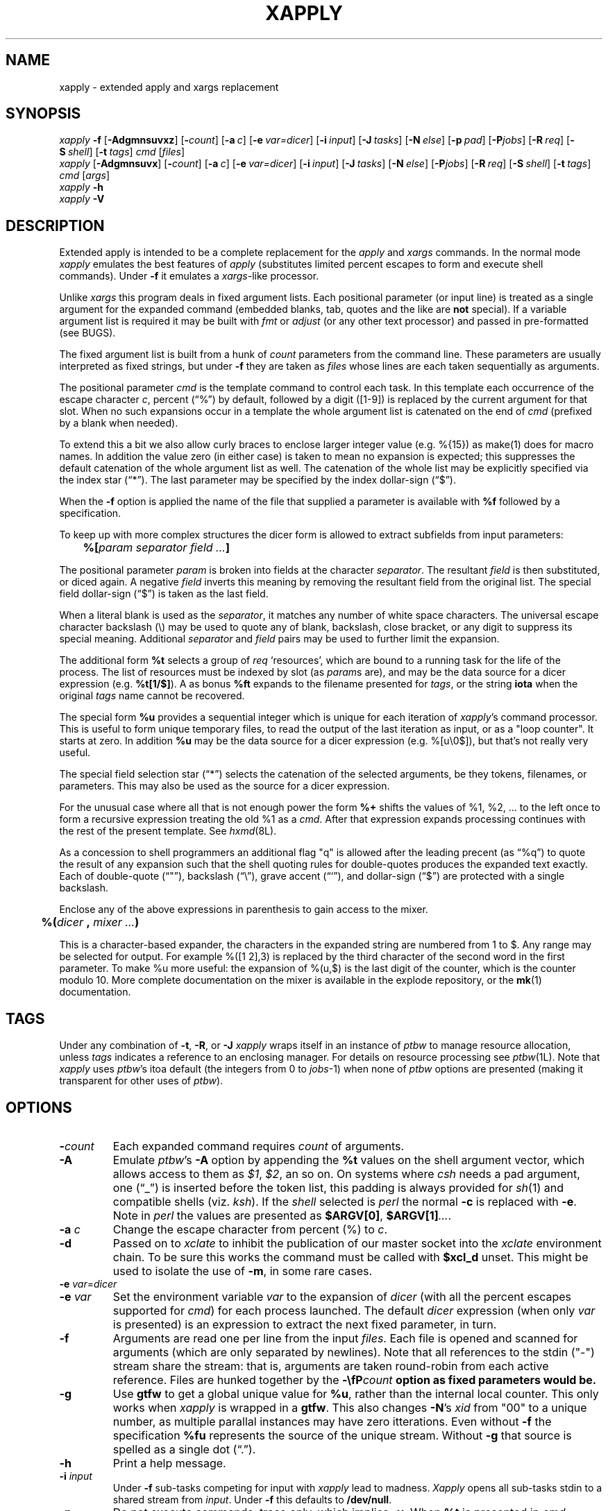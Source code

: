 .\" $Id: xapply.man,v 3.37 2010/07/22 17:39:15 ksb Exp $
.\" by Kevin Braunsdorf
.\" $Compile: Display%h
.\" $Display: ${groff:-groff} -Tascii -man %f | ${PAGER:-less}
.\" $Display(*): ${groff:-groff} -T%s -man %f
.\" $Install: %b -mDeinstall %o %f && cp %f $DESTDIR/usr/local/man/man1/xapply.1
.\" $Deinstall: ${rm-rm} -f $DESTDIR/usr/local/man/[cm]a[nt]1/xapply.1*
.TH XAPPLY 1 LOCAL
.SH NAME
xapply \- extended apply and xargs replacement

.SH SYNOPSIS
.ds PN "xapply
\fI\*(PN\fP \fB\-f\fP [\fB\-Adgmnsuvxz\fP] [\fB\-\fP\fIcount\fP] [\fB\-a\fP\~\fIc\fP] [\fB\-e\fP\~\fIvar=dicer\fP] [\fB\-i\fP\~\fIinput\fP] [\fB\-J\fP\~\fItasks\fP] [\fB\-N\fP\~\fIelse\fP] [\fB\-p\fP\~\fIpad\fP] [\fB\-P\fP\fIjobs\fP] [\fB\-R\fP\~\fIreq\fP] [\fB\-S\fP\~\fIshell\fP] [\fB\-t\fP\~\fItags\fP] \fIcmd\fP [\fIfiles\fP]
.br
\fI\*(PN\fP [\fB\-Adgmnsuvx\fP] [\fB\-\fP\fIcount\fP] [\fB\-a\fP\~\fIc\fP] [\fB\-e\fP\~\fIvar=dicer\fP] [\fB\-i\fP\~\fIinput\fP] [\fB\-J\fP\~\fItasks\fP] [\fB\-N\fP\~\fIelse\fP] [\fB\-P\fP\fIjobs\fP] [\fB\-R\fP\~\fIreq\fP] [\fB\-S\fP\~\fIshell\fP] [\fB\-t\fP\~\fItags\fP] \fIcmd\fP [\fIargs\fP]
.br
\fI\*(PN\fP \fB\-h\fP
.br
\fI\*(PN\fP \fB\-V\fP
.br

.sp
.SH DESCRIPTION
.PP
Extended apply is intended to be a complete replacement for
the \fIapply\fP and \fIxargs\fP commands.
In the normal mode \fI\*(PN\fP emulates the best features of
\fIapply\fP (substitutes limited percent escapes to form and
execute shell commands).
Under \fB\-f\fP it emulates a \fIxargs\fP-like processor.
.PP
Unlike \fIxargs\fP this program deals in fixed argument lists.
Each positional parameter (or input line) is treated as a single
argument for the expanded command (embedded blanks, tab, quotes
and the like are \fBnot\fP special).
If a variable argument list is required it may be built with
\fIfmt\fP or \fIadjust\fP (or any other text processor) and
passed in pre-formatted (see BUGS).
.PP
The fixed argument list is built from a hunk of \fIcount\fP
parameters from the command line.
These parameters are usually interpreted as fixed strings, but
under \fB\-f\fP they are taken as \fIfiles\fP whose lines are
each taken sequentially as arguments.
.PP
The positional parameter \fIcmd\fP is the template command to control each task.
In this template each occurrence of the escape character \fIc\fP,
percent (\*(lq%\*(rq) by default, followed by a digit ([1-9]) is replaced by
the current argument for that slot.
When no such expansions occur in a template the whole argument list is
catenated on the end of \fIcmd\fP
(prefixed by a blank when needed).
.PP
To extend this a bit we also allow curly braces to enclose larger
integer value (e.g. %{15}) as make(1) does for macro names.
In addition the value zero (in either case) is taken to mean
no expansion is expected; this suppresses the default catenation of
the whole argument list as well.  The catenation of the whole list
may be explicitly specified via the index star (\*(lq*\*(rq).
The last parameter may be specified by the index dollar-sign (\*(lq$\*(rq).
.PP
When the \fB\-f\fP option is applied the name of the file that supplied
a parameter is available with \fB%f\fP followed by a specification.
.PP
To keep up with more complex structures the dicer form is allowed to
extract subfields from input parameters:
.sp
	\fB%[\fP\fIparam\fP \fIseparator\fP \fIfield\fP \fI...\fP\fB]\fP
.sp
The positional parameter \fIparam\fP is broken into fields at
the character \fIseparator\fP.  The resultant \fIfield\fP is
then substituted, or diced again.
A negative \fIfield\fP inverts this meaning by removing the
resultant field from the original list.
The special field dollar-sign (\*(lq$\*(rq) is taken as
the last field.
.PP
When a literal blank is used as the \fIseparator\fP, it matches
any number of white space characters.  The universal escape character
backslash (\e) may be used to quote any of blank, backslash, close
bracket, or any digit to suppress its special meaning.
Additional \fIseparator\fP and \fIfield\fP pairs may be used to
further limit the expansion.
.PP
The additional form \fB%t\fP selects a group of \fIreq\fP `resources',
which are bound to a running task for the life of the process.
The list of resources must be indexed by slot (as \fIparam\fPs are), and
may be the data source for a dicer expression (e.g. \fB%t[1/$]\fP).
A as bonus \fB%ft\fP expands to the filename presented
for \fItags\fP, or the string \fBiota\fP when the original \fItags\fP
name cannot be recovered.
.PP
The special form \fB%u\fP provides a sequential integer which is unique
for each iteration of \fI\*(PN\fP's command processor.
This is useful to form unique temporary files, to read the output of the
last iteration as input, or as a "loop counter".  It starts at zero.
In addition \fB%u\fP may be the data source for a dicer expression
(e.g. %[u\e0$]), but that's not really very useful.
.PP
The special field selection star (\*(lq*\*(rq) selects the
catenation of the selected arguments, be they tokens, filenames, or
parameters.  This may also be used as the source for a dicer expression.
.PP
For the unusual case where all that is not enough power the form \fB%+\fP
shifts the values of %1, %2, ... to the left once to form a
recursive expression treating the old %1 as a \fIcmd\fP.  After
that expression expands processing continues with the rest of
the present template.  See \fIhxmd\fP(8L).
.PP
As a concession to shell programmers an additional flag "q" is allowed
after the leading precent (as \*(lq%q\*(rq) to quote the result of any
expansion such that the shell quoting rules for double-quotes
produces the expanded text exactly.  Each of double-quote (\*(lq"\*(rq),
backslash (\*(lq\e\*(rq), grave accent (\*(lq`\*(rq), and
dollar-sign (\*(lq$\*(rq) are protected with a single backslash.
.PP
Enclose any of the above expressions in
parenthesis to gain access to the mixer.
.sp
	\fB%(\fP\fIdicer\fP \fB,\fP \fImixer\fP \fI...\fP\fB)\fP
.sp
This is a character-based expander, the characters in the expanded
string are numbered from 1 to $.  Any range may be selected for
output.  For example %([1 2],3) is replaced by the third character
of the second word in the first parameter.
To make %u more useful: the expansion of %(u,$) is the last digit of
the counter, which is the counter modulo 10.
More complete documentation on the mixer
is available in the explode repository, or the \fBmk\fP(1) documentation.


.SH TAGS
Under any combination of \fB\-t\fP, \fB\-R\fP, or \fB\-J\fP
\fI\*(PN\fP wraps itself in an instance of \fPptbw\fP
to manage resource allocation, unless \fItags\fP indicates a
reference to an enclosing manager.
For details on resource processing see \fIptbw\fP(1L).
Note that \fI\*(PN\fP uses \fIptbw\fP's itoa default (the integers from
0 to \fIjobs\fP-1) when none of
\fIptbw\fP options are presented
(making it transparent for other uses of \fIptbw\fP).
.\" It is too late to save you, if you know why this is a Good Thing. -- ksb

.SH OPTIONS
.TP
\fB\-\fP\fIcount\fP
Each expanded command requires \fIcount\fP of arguments.
.TP
\fB\-A\fP
Emulate \fIptbw\fP's \fB\-A\fP option by appending the \fB%t\fP
values on the shell argument vector, which allows access to them
as \fI$1\fP, \fI$2\fP, an so on.
On systems where \fIcsh\fP needs a pad argument, one (\*(lq_\*(rq) is
inserted before the token list, this padding is always provided
for \fIsh\fP(1) and compatible shells (viz. \fIksh\fP).
If the \fIshell\fP selected is \fIperl\fP the normal \fB-c\fP is
replaced with \fB\-e\fP.
Note in \fIperl\fP the values are presented as
\fB$ARGV[0]\fP, \fB$ARGV[1]\fP\fI...\fP.
.TP
\fB\-a\fP \fIc\fP
Change the escape character from percent (%) to \fIc\fP.
.TP
\fB\-d\fP
Passed on to \fIxclate\fP to inhibit the publication of our
master socket into the \fIxclate\fP environment chain.
To be sure this works the command must be called with \fB$xcl_d\fP unset.
This might be used to isolate the use of \fB\-m\fP, in some rare cases.
.TP
\fB\-e\fP \fIvar\fP=\fIdicer\fP
.TP
\fB\-e\fP \fIvar\fP
Set the environment variable \fIvar\fP to the expansion of
\fIdicer\fP (with all the percent escapes supported for \fIcmd\fP)
for each process launched.
The default \fIdicer\fP expression (when only \fIvar\fP is presented)
is an expression to extract the next fixed parameter, in turn.
.TP
\fB\-f\fP
Arguments are read one per line from the input \fIfiles\fP.
Each file is opened and scanned for arguments (which are only
separated by newlines).
Note that all references to the stdin ("-") stream share the stream:
that is, arguments are taken round-robin from each active reference.
Files are hunked together by the \fB\-\\fP\fIcount\fP option as fixed
parameters would be.
.TP
\fB\-g\fP
Use \fBgtfw\fP to get a global unique value for \fB%u\fP, rather than
the internal local counter.  This only works when \fI\*(PN\fP is
wrapped in a \fBgtfw\fP.  This also changes \fB\-N\fP's \fIxid\fP from "00" to
a unique number, as multiple parallal instances may have zero itterations.
Even without \fB\-f\fP the specification \fB%fu\fP represents the
source of the unique stream.  Without \fB\-g\fP that source is spelled as
a single dot (\*(lq.\*(rq).
.TP
\fB\-h\fP
Print a help message.
.TP
\fB\-i\fP \fIinput\fP
Under \fB\-f\fP sub-tasks competing for input with
\fI\*(PN\fP lead to madness.
\fIXapply\fP opens all sub-tasks stdin to a shared stream from \fIinput\fP.
Under \fB\-f\fP this defaults to \fB/dev/null\fP.
.TP
\fB\-n\fP
Do not execute commands, trace only, which implies \fB\-v\fP.
When \fB%t\fP is presented in \fIcmd\fP \fI\*(PN\fP might complain
.nf
	%t used with \-n, possible locking issues
.fi
Because the output, when run in parallel, will not honor the
semantics of \fB\-t\fP (below).
.TP
\fB\-m\fP
Untangle the output of parallel commands with the
\fIxclate\fP collation filter.
The \fIxid\fP passed
to the \fBxclate\fP filter is the expansion of \fI%1\fP, or
if that is the empty string the expansion of \fI%u\fP.
When not already in a collated environment, \fI\*(PN\fP wraps itself
in one.
.TP
\fB\-J\fP \fItasks\fP
Specify the number of tasks that \fIptbw\fP should accommodate
under this \fBentire\fP process tree.
Unless \fB\-t\fP prevents it,
this switch forces an instance of \fIptbw\fP(1L) to
be wrapped around \fI\*(PN\fP.
When the number of \fItasks\fP is specified as zero the \fIptbw\fP system
default may be employed, making \fIjobs\fP the upper bound.
.TP
\fB\-N\fP \fIelse\fP
Launch the shell command \fIelse\fP when no \fIcmd\fP would be launched,
either because \fIargs\fP was empty or all of \fIfiles\fP were zero length.
This is a trap for zero iterations of the loop.  The normal percent
expansions for positional parameters are bound to the whole argument
list, use an explict "%0" to suppress the catenation of these parameters to
\fIelse\fP.
Also \fB%t\fP and \fI%u\fP work.
The xid passed to \fIxclate\fP is double-zero (\*(lq00\*(rq), so that
the exit code from the else may be processed out-of-band, if required.
.TP
\fB\-p\fP \fIpad\fP
Files with inadequate length are padded with this token, by default
the empty string.
.TP
\fB\-P\fP\fIjobs\fP
Number of tasks to run in parallel.
\fIXapply\fP tries to keep at most \fIjobs\fP processes running in
parallel.
If the environment variable \fBPARALLEL\fP is set then it is
read for a default value.
\fI\*(PN\fP waits for all tasks to finish before it exits.
.TP
\fB\-R\fP \fIreq\fP
The number of tokens allocated to each task, either from \fItags\fP
or from the default integer tableau.
The also forces a \fIptbw\fP around the \fI\*(PN\fP process,
unless \fB\-t\fP prevents it.
There is a special case when \fIreq\fP is specified as zero:
the \fB\-R\fP option is not passed on to \fIptbw\fP
when started, and no tokens are allocated from it
(in fact no tokens are available at all).
.TP
\fB\-s\fP
Under this option when a task produces no output the \fIxclate\fP filter
squeezes out the existence of the command (no header, output, or
horizontal footer).  This speeds the task stream substantially under
\fB\-m\fP, but only when a large fraction of the tasks produce no output
and are evenly distributed between the tasks that produce output.
.TP
\fB\-S\fP \fIshell\fP
Specify shell to run tasks under.
\fIXapply\fP looks for the environment variable \fBSHELL\fP
or uses the built-in default \fB/bin/sh\fP.
In any case \fIshell\fP must take \fB\-c\fP as sh(1) does,
unless its basename contains the string \fBperl\fP, in which
case it should take \fB\-e\fP.
.TP
\fB\-t\fP \fItags\fP
The resources (tokens, targets, terms) read from \fItags\fP
create the tableau used by \fB%t\fP, and are controlled by an
instance of \fIptbw\fP.
.sp
The special \fItags\fP name dash (\*(lq-\*(rq)
is taken to imply that an \fBexisting\fP instance of \fIptbw\fP
must enclose \fI\*(PN\fP.
An alternate form is to give the path to a \fIptbw\fP (or \fIptbw\fP-like)
socket as \fItags\fP.
.\" See the client interface code in ptbw's module ptbc.m.
.TP
\fB\-u\fP
Use the value of \fB%u\fP as the \fIxid\fP sent to any \fIxclate\fP
output filters under \fB\-m\fP.
.\" Used largely by \fIhxmd\fP.
.TP
\fB\-v\fP
Be verbose.  Echo shell commands to \fIstdout\fP.
\fBThis option is deprecated, in light of \fB\-t\fP.\fP
.TP
\fB\-V\fP
Show version information.
.TP
\fB\-x\fP
Echo processed commands to \fIstderr\fP as they are launched.
.TP
\fB\-z\fP
Under \fB\-f\fP read input files as if they were output from
\fBfind\fP's \-print0 option.

.SH ENVIRONMENT
Always export any environment variable need by any descendant commands.
For example the \fIksh\fP script fragment:
.RS
TEMP1=/tmp/mtf$$.$((RANDOM%100))
.br
mkdir $TEMP1
.br
\*(PN 'cp %1 $TEMP1/%1' $LIST
.RE
may expand \fB$TEMP1\fP to the empty string, as the expanding shell
is not the script, but a new one started by \fI\*(PN\fP.
To make the script function as (I) intended, either
export $\fBTEMP1\fP before the \fI\*(PN\fP with
.RS
export TEMP1
.RE
or use double, rather than single, quotes around the \fIcmd\fP.
.PP
The \fB-e\fP option allows descendant \fIxclate\fP output
management processes to see more data than they otherwise could.
Using the dicer to produce a more informative $\fBXCLATE\fP itself,
or, by reference, in some variable via \fIxclate\fP's %{\fIenv\fP}
expansion might expand under the \fB\-T\fP and \fB\-H\fP options.
.TP
$\fBXAPPLY_WRAP\fP
Used by \fI\*(PN\fP in the wrapping of itself in a \fIptbw\fP.
This variable should be avoided.
.TP
$\fBSHELL\fP
Setting this to an uncommon value may cause poorly formed
\fI\*(PN\fP's in descendant processes to fail.
Always use \fB\-S\fP explicitly to set the shell to
something other than a Bourne compatible shell.
.\" Your millage may vary
.TP
$\fBPARALLEL\fP
The default value for \fB\-P\fP, when specified without a number.

.SH EXAMPLES
.TP
\fI\*(PN\fP 'cd %1 && make all' */
Change context to each directory in the current directory in turn and
run \fBmake all\fP.
.TP
\fI\*(PN\fP 'grep \-l \fItarget\fP %1 >/dev/null || echo %1' *.html
List all the HTML files which do not contain the pattern \fItarget\fP.
This emulates \fIgrep\fP's \fI\-L\fP option, when it is not supported.
.TP
\fI\*(PN\fP \-f 'diff %1 ../version5/%1' manifest | more
Compare the files listed in \fBmanifest\fP from the current
directory to the versions with the same name
in \fB../version5\fP
.TP
\fI\*(PN\fP \-p/dev/null \-f \-2 'diff %1 %2' manifest1 checklist1
Compare (with \fBdiff\fP) each file in \fBmanifest1\fP to the same
file in \fBchecklist1\fP.  Substitute \fB/dev/null\fP for missing
files on the end.
{This is only useful if the input files are known to have
the arguments in a stable order.}
.TP
\fI\*(PN\fP 'indent' *.c
Run \fBindent\fP for each C source file in the current directory.
.TP
find ~ksb/bin \-type f ! \-perm \-111 \-print | \fI\*(PN\fP \-fx 'chmod a+x' \-
Find plain files in my bin which are not executable by all, let
\fI\*(PN\fP try to fix each (and show me the progress).
.TP
find */ \-... | fmt 960 1024 | \fI\*(PN\fP \-f \-i /dev/tty 'vi' \-
Run \fIvi\fP on blocks of files from the \fIfind\fP command.
This is \fBso\fP clever.
.TP
find ... | \fI\*(PN\fP \-f \-5 \-i /dev/tty 'vi' \- \- \- \- \-
Edit five files at a time (until the last edit).
.TP
\fI\*(PN\fP \-fn "" /etc/passwd
A slower version of \fBcat\fP(1).
.TP
tr ':' '\e012' < /etc/passwd | \fI\*(PN\fP \-7 \-nf 'chown %1 %6' \- \- \- \- \- \- \-
Shows one way to get the fields of the password file into \fI\*(PN\fP escapes.
.TP
\fI\*(PN\fP \-nf 'chown %[1:1] %[1:6]' /etc/passwd
A simpler way to get the same password information.
.TP
\fI\*(PN\fP \-V
Output \fI\*(PN\fP's version information.
.TP
\fI\*(PN\fP '[ \-d %1/RCS ] || echo %1' */
Output each subdirectory that does not have an RCS cache.
.TP
\fI\*(PN\fP \-f '[ \-f %1 ] && echo %1' List | ...
Output the pathnames from \fIList\fP that presently exist (note the
inverse could be accomplished as well with \fB||\fP rather than \fB&&\fP).
.TP
find . \-name \e*.core \-print0 |\fI\*(PN\fP \-fzx 'cd %[1/$] && mv core /crash/core.%u' \-
Locate core files, chdir into the target directory, move the core to a
(fictional) /crash directory with a uniq extender.
.TP
\fI\*(PN\fP \-n \-f \-2 '%2' \- \-
Output only the even lines from \fIstdin\fP
(use '%1' rather than '%2' for the odd lines,
use '' to join pairs of lines.)
Often used in combination with sed(1) to join stanza files,
like AIX uses, into something we can process.
.TP
jot 999 2 |\fI\*(PN\fP \-f 'set _ `factor %1` && [ $# \-eq 3 ] && echo %1' \-
Output all 168 prime numbers from 2 to 999
(be sure /usr/games is in \fB$PATH\fP).
.TP
\fI\*(PN\fP \-n \-4 '(%+)' "one.%2" two three four
Outputs "(one.three)".  The \fB%+\fP expander is magic, when you need it.
Use with care, as the old %1 may be tainted.
.TP
\fI\*(PN\fP \-x \-P4 'ppp \-unit%t1 %1' $LIST
Run to start \fIppp\fP(1) up to 4 sessions explicitly on
\fBtun\fP units (0, 1, 2, and 3), as each finishes another from
the list will be started on the newly available \fBtun\fP device.
.TP
\fI\*(PN\fP \-fP8 \-t openif.ct 'iftester %t[1] %[1]' nets.cl
Given \fIopenif.ct\fP has a list of open interfaces (e.g. fxp1, bge0, xl0)
and \fInets.cl\fP has a list of networks to test, the fictional
\fIiftested\fP program runs once for each network, each time
with an available interface.
.TP
\fI\*(PN\fP \-fP8 'iftester $IF%t1 %1' nets.cl
Use the environment variables \fB$IF0\fP, \fB$IF1\fP... to replace the
file \fIopenif.ct\fP above.  This assumes there are at least 8 such
variables exported to the subshells, so the use
of ${IF%{t}:?...} might be wise here.
.TP
\fI\*(PN\fP \-e C1=%1 \-e C2=%2 \-f \-2 '%0diff $C1 $C2' list1 list2
Avoid using the dicer, in favor of using the shell.
The \fB%0\fP expansion turns off the auto-append of \fB%*\fP.
.TP
\fI\*(PN\fP \-e C1 \-e C2 \-f \-2 '%0diff $C1 $C2' list1 list2
Shorthand for the command above.
.TP
\fI\*(PN\fP \-fA \-R2 \-P4 \-t $HOME/lib/service.cl 'mystery $1 %1 $2' \-
Launch at most 4 copies of the \fImystery\fP program over
the elements from \fIstdin\fP
with 2 resources selected from \fB$HOME/lib/service.cl\fP
This might be constrained by the count of the lines in the services.cl
file, or the limit of 4 given to \fB\-P\fP or
the number of input line from \fIstdin\fP, which ever is smaller.
.TP
\fI\*(PN\fP \-fR2 \-P4 \-t $HOME/lib/service.cl 'mystery %t1 %1 %t2' \-
The same command, without the \fB-A\fP indirection.
.TP
\fI\*(PN\fP \fB\-N\fP '%0echo Nothing to compress.' 'gzip' $FILES
Compress all of \fB$\fPFILES, or complain there were none.  The
\fB%0\fP suppresses the catenation of any positional parameters, and
is only really needed under \fB\-f\fP, but is always good style to include.
.TP
\fIfind\fP ... \-print0 |\fI\*(PN\fP \-fz 'echo "gzip %q1" >/var/run/fifo' -
Protect the command stream on input with the zero separator, then
on output with the quote expansion.
Thus files with a newline, dollar, or double-quote in
their name will be passed literally to the fifo consumer process.
.TP
\fI\*(PN\fP -f 'echo "%q(1,$-1)"' -
Use the mixer to reverse the character in
each line of \fIstdin\fP to \fIstdout\fP.
.TP
\fI\*(PN\fP -nf '%(1,$-1)' -
A much faster version of the previous example, which doesn't spawn
at least one process per line.

.SH BUGS
.PP
The interaction between \fB\-t\fP and \fB\-P\fP is odd, in that
the number of \fB%t\fP resources limits the parallel factor.
The "minimum rule" is not really a bug as one might
use `\fIwc\fP \fB\-l\fP` to count the lines in \fItags\fP,
if you are certain that will not run too many parallel tasks.
.PP
Given that \fIreq\fP tokens are required to run a task,
it is possible to have too few tokens to run even a single task.
This is not as much a bug as a feature, \fI\*(PN\fP will
exit with failure code DATAERR (65) in this case.
.PP
A worse issue is the use of \fB%t\fP and \fB\-n\fP when the output
is later executed in parallel.  The semantics of \fB%t\fP are only
maintained when \fI\*(PN\fP keeps track of the running tasks: when
another processor launches the tasks there is no way for it to
knows which strings represent the expansion of \fB%t\fP.
.PP
There is no access to \fIptbw\fP's \fB\-\fP\fIdepth\fP option for \fB\-t\fP.
As a work around one might use a specification of the controlling
socket through the clues \fIptbw\fP leaves in the environment, this
assumes \fB$DEPTH\fP is set to a small integer:
.RS
.nf
eval PTBW_SOCK=\e${ptbw_`expr $ptbw_link - $DEPTH`}
\fI\*(PN\fP \fB\-t\fP ${PTBW_SOCK:?"too shallow"} \fI...\fP
.fi
.RE
.PP
Under \fB\-f\fP in the context of an \fIelse\fP command the parameter
markup is bound to the list of \fIfiles\fP presented (all of which must
be zero length).  The catenation of this list to the \fIelse\fP
command was dropped by some older versions of \fI\*(PN\fP: that was
a bug, not a feature.

.PP
Some more escapes might be useful.  (Of course I'd say that.)
.PP
This program will not even compile without \fIxclate\fP(1) installed
in the builder's search path.
At run time \fB\-m\fP fails when either \fIxclate\fP or \fIptbw\fP are
required and not installed (with a file not found error from \fBexecve\fP(2)).
.PP
Should have a filter buddy that knows \fBxargs\fP's input rules to
convert a input stream to our style.  But then again who uses
the broken \fBxargs\fP quoting rules?
.\" This turns out to be tirvial in perl.
.PP
Modern \fIfmt\fP is too smart and won't work on file names that
start with dot (it thinks they are nroff directives).  This crosses
that fine line I always talk about.
One can use a \fBsed\fP filter, viz.
.RS
sed \-e 's,^\e.//*,,' | fmt ...
.RE
to repair the damage for list of files (the output of \fIfind\fP).
.PP
The first version of \fB%t\fP was slightly incompatible with the
present implementation (in version 3.19).
.PP
The fact that under \fB\-t \-\fP the expansion of \fB%ft\fP reports
the correct filename (given to the enclosing \fIptbw\fP) should be taken as
a feature, not a bug.
The reason the name \fBiota\fP is presented as the default (for \fB%ft\fP)
is unclear to everyone, but the author and other FP, J, or APL programmers.
.\" It might be that the iota default could be replaced, later.

.SH AUTHOR
K S Braunsdorf, from the Non-Player Character Guild
.br
xapply at-not-a-spammer ksb dot npcguild.org

.SH "SEE ALSO"
sh(1), cat(1), xclate(1L), ptbw(1L), apply(1), xargs(1),, hxmd(8L)
.br
fmt(1) or adjust(1), make(1), find(1), vi(1), sed(1), ppp(8)
